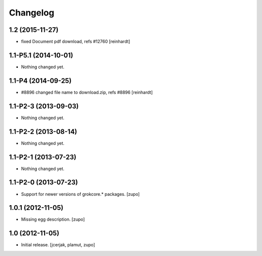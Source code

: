 Changelog
=========

1.2 (2015-11-27)
----------------

- fixed Document pdf download, refs #12760 [reinhardt]


1.1-P5.1 (2014-10-01)
---------------------

- Nothing changed yet.


1.1-P4 (2014-09-25)
-------------------

- #8896 changed file name to download.zip, refs #8896 [reinhardt]


1.1-P2-3 (2013-09-03)
---------------------

- Nothing changed yet.


1.1-P2-2 (2013-08-14)
---------------------

- Nothing changed yet.


1.1-P2-1 (2013-07-23)
---------------------

- Nothing changed yet.


1.1-P2-0 (2013-07-23)
---------------------

- Support for newer versions of grokcore.* packages.
  [zupo]


1.0.1 (2012-11-05)
------------------

- Missing egg description.
  [zupo]


1.0 (2012-11-05)
----------------

- Initial release.
  [jcerjak, plamut, zupo]

